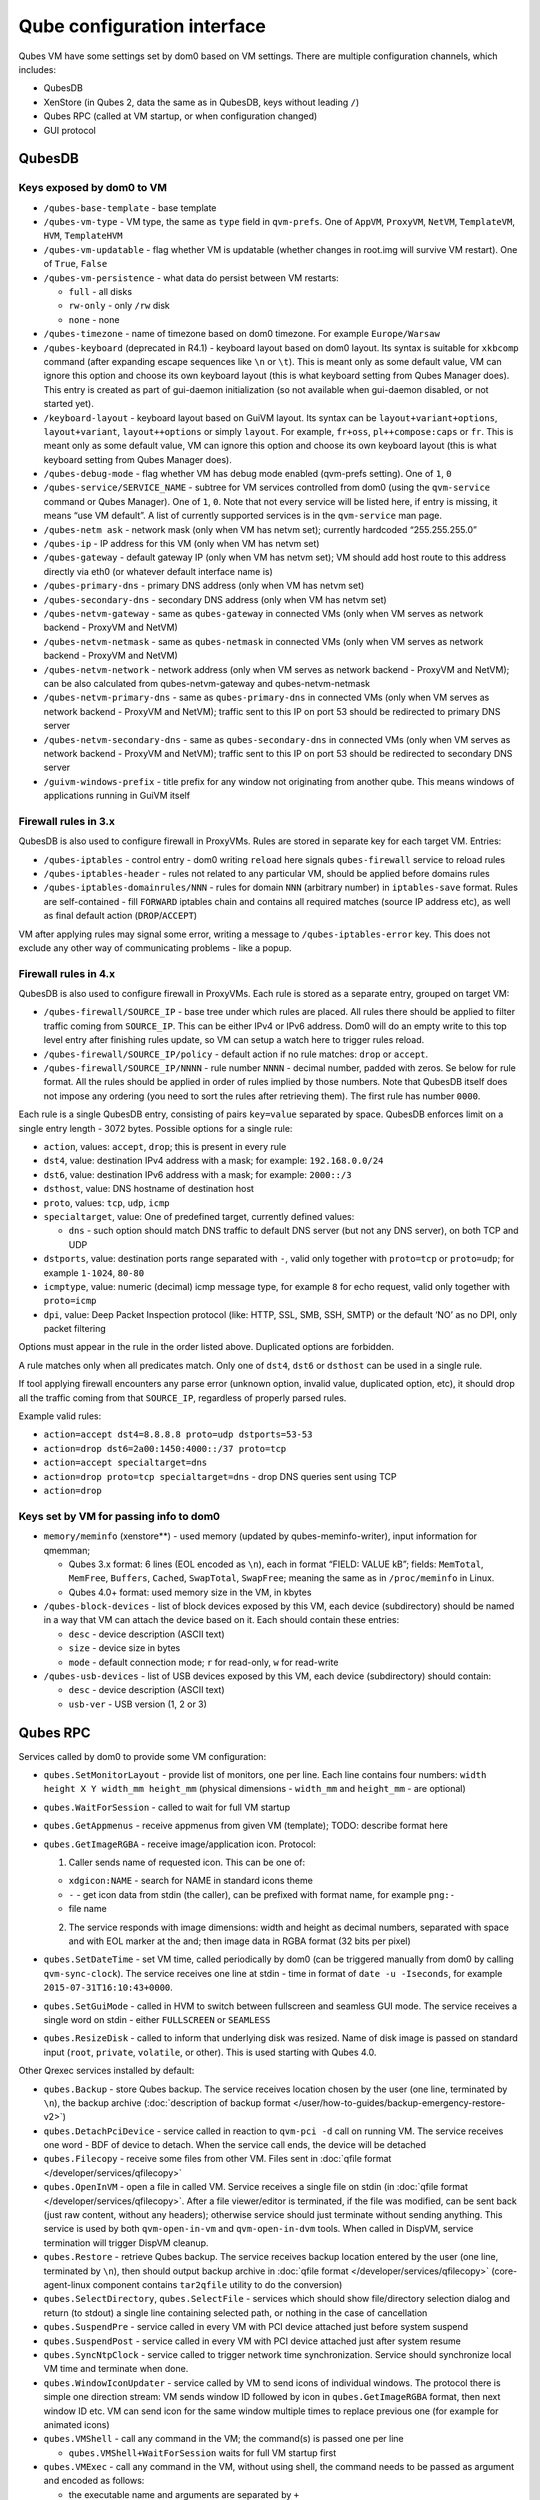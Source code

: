 ============================
Qube configuration interface
============================


Qubes VM have some settings set by dom0 based on VM settings. There are
multiple configuration channels, which includes:

- QubesDB

- XenStore (in Qubes 2, data the same as in QubesDB, keys without
  leading ``/``)

- Qubes RPC (called at VM startup, or when configuration changed)

- GUI protocol



QubesDB
-------


Keys exposed by dom0 to VM
^^^^^^^^^^^^^^^^^^^^^^^^^^


- ``/qubes-base-template`` - base template

- ``/qubes-vm-type`` - VM type, the same as ``type`` field in
  ``qvm-prefs``. One of ``AppVM``, ``ProxyVM``, ``NetVM``,
  ``TemplateVM``, ``HVM``, ``TemplateHVM``

- ``/qubes-vm-updatable`` - flag whether VM is updatable (whether
  changes in root.img will survive VM restart). One of ``True``,
  ``False``

- ``/qubes-vm-persistence`` - what data do persist between VM restarts:

  - ``full`` - all disks

  - ``rw-only`` - only ``/rw`` disk

  - ``none`` - none



- ``/qubes-timezone`` - name of timezone based on dom0 timezone. For
  example ``Europe/Warsaw``

- ``/qubes-keyboard`` (deprecated in R4.1) - keyboard layout based on
  dom0 layout. Its syntax is suitable for ``xkbcomp`` command (after
  expanding escape sequences like ``\n`` or ``\t``). This is meant only
  as some default value, VM can ignore this option and choose its own
  keyboard layout (this is what keyboard setting from Qubes Manager
  does). This entry is created as part of gui-daemon initialization (so
  not available when gui-daemon disabled, or not started yet).

- ``/keyboard-layout`` - keyboard layout based on GuiVM layout. Its
  syntax can be ``layout+variant+options``, ``layout+variant``,
  ``layout++options`` or simply ``layout``. For example, ``fr+oss``,
  ``pl++compose:caps`` or ``fr``. This is meant only as some default
  value, VM can ignore this option and choose its own keyboard layout
  (this is what keyboard setting from Qubes Manager does).

- ``/qubes-debug-mode`` - flag whether VM has debug mode enabled
  (qvm-prefs setting). One of ``1``, ``0``

- ``/qubes-service/SERVICE_NAME`` - subtree for VM services controlled
  from dom0 (using the ``qvm-service`` command or Qubes Manager). One
  of ``1``, ``0``. Note that not every service will be listed here, if
  entry is missing, it means “use VM default”. A list of currently
  supported services is in the ``qvm-service`` man page.

- ``/qubes-netm ask`` - network mask (only when VM has netvm set);
  currently hardcoded “255.255.255.0”

- ``/qubes-ip`` - IP address for this VM (only when VM has netvm set)

- ``/qubes-gateway`` - default gateway IP (only when VM has netvm set);
  VM should add host route to this address directly via eth0 (or
  whatever default interface name is)

- ``/qubes-primary-dns`` - primary DNS address (only when VM has netvm
  set)

- ``/qubes-secondary-dns`` - secondary DNS address (only when VM has
  netvm set)

- ``/qubes-netvm-gateway`` - same as ``qubes-gateway`` in connected VMs
  (only when VM serves as network backend - ProxyVM and NetVM)

- ``/qubes-netvm-netmask`` - same as ``qubes-netmask`` in connected VMs
  (only when VM serves as network backend - ProxyVM and NetVM)

- ``/qubes-netvm-network`` - network address (only when VM serves as
  network backend - ProxyVM and NetVM); can be also calculated from
  qubes-netvm-gateway and qubes-netvm-netmask

- ``/qubes-netvm-primary-dns`` - same as ``qubes-primary-dns`` in
  connected VMs (only when VM serves as network backend - ProxyVM and
  NetVM); traffic sent to this IP on port 53 should be redirected to
  primary DNS server

- ``/qubes-netvm-secondary-dns`` - same as ``qubes-secondary-dns`` in
  connected VMs (only when VM serves as network backend - ProxyVM and
  NetVM); traffic sent to this IP on port 53 should be redirected to
  secondary DNS server

- ``/guivm-windows-prefix`` - title prefix for any window not
  originating from another qube. This means windows of applications
  running in GuiVM itself



Firewall rules in 3.x
^^^^^^^^^^^^^^^^^^^^^


QubesDB is also used to configure firewall in ProxyVMs. Rules are stored
in separate key for each target VM. Entries:

- ``/qubes-iptables`` - control entry - dom0 writing ``reload`` here
  signals ``qubes-firewall`` service to reload rules

- ``/qubes-iptables-header`` - rules not related to any particular VM,
  should be applied before domains rules

- ``/qubes-iptables-domainrules/NNN`` - rules for domain ``NNN``
  (arbitrary number) in ``iptables-save`` format. Rules are
  self-contained - fill ``FORWARD`` iptables chain and contains all
  required matches (source IP address etc), as well as final default
  action (``DROP``/``ACCEPT``)



VM after applying rules may signal some error, writing a message to
``/qubes-iptables-error`` key. This does not exclude any other way of
communicating problems - like a popup.

Firewall rules in 4.x
^^^^^^^^^^^^^^^^^^^^^


QubesDB is also used to configure firewall in ProxyVMs. Each rule is
stored as a separate entry, grouped on target VM:

- ``/qubes-firewall/SOURCE_IP`` - base tree under which rules are
  placed. All rules there should be applied to filter traffic coming
  from ``SOURCE_IP``. This can be either IPv4 or IPv6 address. Dom0
  will do an empty write to this top level entry after finishing rules
  update, so VM can setup a watch here to trigger rules reload.

- ``/qubes-firewall/SOURCE_IP/policy`` - default action if no rule
  matches: ``drop`` or ``accept``.

- ``/qubes-firewall/SOURCE_IP/NNNN`` - rule number ``NNNN`` - decimal
  number, padded with zeros. Se below for rule format. All the rules
  should be applied in order of rules implied by those numbers. Note
  that QubesDB itself does not impose any ordering (you need to sort
  the rules after retrieving them). The first rule has number ``0000``.



Each rule is a single QubesDB entry, consisting of pairs ``key=value``
separated by space. QubesDB enforces limit on a single entry length -
3072 bytes. Possible options for a single rule:

- ``action``, values: ``accept``, ``drop``; this is present in every
  rule

- ``dst4``, value: destination IPv4 address with a mask; for example:
  ``192.168.0.0/24``

- ``dst6``, value: destination IPv6 address with a mask; for example:
  ``2000::/3``

- ``dsthost``, value: DNS hostname of destination host

- ``proto``, values: ``tcp``, ``udp``, ``icmp``

- ``specialtarget``, value: One of predefined target, currently defined
  values:

  - ``dns`` - such option should match DNS traffic to default DNS
    server (but not any DNS server), on both TCP and UDP



- ``dstports``, value: destination ports range separated with ``-``,
  valid only together with ``proto=tcp`` or ``proto=udp``; for example
  ``1-1024``, ``80-80``

- ``icmptype``, value: numeric (decimal) icmp message type, for example
  ``8`` for echo request, valid only together with ``proto=icmp``

- ``dpi``, value: Deep Packet Inspection protocol (like: HTTP, SSL,
  SMB, SSH, SMTP) or the default ‘NO’ as no DPI, only packet filtering



Options must appear in the rule in the order listed above. Duplicated
options are forbidden.

A rule matches only when all predicates match. Only one of ``dst4``,
``dst6`` or ``dsthost`` can be used in a single rule.

If tool applying firewall encounters any parse error (unknown option,
invalid value, duplicated option, etc), it should drop all the traffic
coming from that ``SOURCE_IP``, regardless of properly parsed rules.

Example valid rules:

- ``action=accept dst4=8.8.8.8 proto=udp dstports=53-53``

- ``action=drop dst6=2a00:1450:4000::/37 proto=tcp``

- ``action=accept specialtarget=dns``

- ``action=drop proto=tcp specialtarget=dns`` - drop DNS queries sent
  using TCP

- ``action=drop``



Keys set by VM for passing info to dom0
^^^^^^^^^^^^^^^^^^^^^^^^^^^^^^^^^^^^^^^


- ``memory/meminfo`` (xenstore**) - used memory (updated by
  qubes-meminfo-writer), input information for qmemman;

  - Qubes 3.x format: 6 lines (EOL encoded as ``\n``), each in format
    “FIELD: VALUE kB”; fields: ``MemTotal``, ``MemFree``, ``Buffers``,
    ``Cached``, ``SwapTotal``, ``SwapFree``; meaning the same as in
    ``/proc/meminfo`` in Linux.

  - Qubes 4.0+ format: used memory size in the VM, in kbytes



- ``/qubes-block-devices`` - list of block devices exposed by this VM,
  each device (subdirectory) should be named in a way that VM can
  attach the device based on it. Each should contain these entries:

  - ``desc`` - device description (ASCII text)

  - ``size`` - device size in bytes

  - ``mode`` - default connection mode; ``r`` for read-only, ``w`` for
    read-write



- ``/qubes-usb-devices`` - list of USB devices exposed by this VM, each
  device (subdirectory) should contain:

  - ``desc`` - device description (ASCII text)

  - ``usb-ver`` - USB version (1, 2 or 3)





Qubes RPC
---------


Services called by dom0 to provide some VM configuration:

- ``qubes.SetMonitorLayout`` - provide list of monitors, one per line.
  Each line contains four numbers:
  ``width height X Y width_mm height_mm`` (physical dimensions -
  ``width_mm`` and ``height_mm`` - are optional)

- ``qubes.WaitForSession`` - called to wait for full VM startup

- ``qubes.GetAppmenus`` - receive appmenus from given VM (template);
  TODO: describe format here

- ``qubes.GetImageRGBA`` - receive image/application icon. Protocol:

  1. Caller sends name of requested icon. This can be one of:



  - ``xdgicon:NAME`` - search for NAME in standard icons theme

  - ``-`` - get icon data from stdin (the caller), can be prefixed
    with format name, for example ``png:-``

  - file name



  2. The service responds with image dimensions: width and height as
     decimal numbers, separated with space and with EOL marker at the
     and; then image data in RGBA format (32 bits per pixel)





- ``qubes.SetDateTime`` - set VM time, called periodically by dom0 (can
  be triggered manually from dom0 by calling ``qvm-sync-clock``). The
  service receives one line at stdin - time in format of
  ``date -u -Iseconds``, for example ``2015-07-31T16:10:43+0000``.

- ``qubes.SetGuiMode`` - called in HVM to switch between fullscreen and
  seamless GUI mode. The service receives a single word on stdin -
  either ``FULLSCREEN`` or ``SEAMLESS``

- ``qubes.ResizeDisk`` - called to inform that underlying disk was
  resized. Name of disk image is passed on standard input (``root``,
  ``private``, ``volatile``, or other). This is used starting with
  Qubes 4.0.



Other Qrexec services installed by default:

- ``qubes.Backup`` - store Qubes backup. The service receives location
  chosen by the user (one line, terminated by ``\n``), the backup
  archive (:doc:`description of backup format </user/how-to-guides/backup-emergency-restore-v2>`)

- ``qubes.DetachPciDevice`` - service called in reaction to
  ``qvm-pci -d`` call on running VM. The service receives one word -
  BDF of device to detach. When the service call ends, the device will
  be detached

- ``qubes.Filecopy`` - receive some files from other VM. Files sent in
  :doc:`qfile format </developer/services/qfilecopy>`

- ``qubes.OpenInVM`` - open a file in called VM. Service receives a
  single file on stdin (in :doc:`qfile format </developer/services/qfilecopy>`. After a
  file viewer/editor is terminated, if the file was modified, can be
  sent back (just raw content, without any headers); otherwise service
  should just terminate without sending anything. This service is used
  by both ``qvm-open-in-vm`` and ``qvm-open-in-dvm`` tools. When called
  in DispVM, service termination will trigger DispVM cleanup.

- ``qubes.Restore`` - retrieve Qubes backup. The service receives
  backup location entered by the user (one line, terminated by ``\n``),
  then should output backup archive in :doc:`qfile format </developer/services/qfilecopy>` (core-agent-linux component contains
  ``tar2qfile`` utility to do the conversion)

- ``qubes.SelectDirectory``, ``qubes.SelectFile`` - services which
  should show file/directory selection dialog and return (to stdout) a
  single line containing selected path, or nothing in the case of
  cancellation

- ``qubes.SuspendPre`` - service called in every VM with PCI device
  attached just before system suspend

- ``qubes.SuspendPost`` - service called in every VM with PCI device
  attached just after system resume

- ``qubes.SyncNtpClock`` - service called to trigger network time
  synchronization. Service should synchronize local VM time and
  terminate when done.

- ``qubes.WindowIconUpdater`` - service called by VM to send icons of
  individual windows. The protocol there is simple one direction
  stream: VM sends window ID followed by icon in ``qubes.GetImageRGBA``
  format, then next window ID etc. VM can send icon for the same window
  multiple times to replace previous one (for example for animated
  icons)

- ``qubes.VMShell`` - call any command in the VM; the command(s) is
  passed one per line

  - ``qubes.VMShell+WaitForSession`` waits for full VM startup first



- ``qubes.VMExec`` - call any command in the VM, without using shell,
  the command needs to be passed as argument and encoded as follows:

  - the executable name and arguments are separated by ``+``

  - everything except alphanumeric characters, ``.`` and ``_`` needs
    to be escaped

  - bytes are escaped as ``-HH`` (where ``HH`` is hex code, capital
    letters only)

  - ``-`` itself can be escaped as ``--``

  - example: to run ``ls -a /home/user``, use
    ``qubes.VMExec+ls+--a+-2Fhome-2Fuser``



- ``qubes.VMExecGUI`` - a variant of ``qubes.VMExec`` that waits for
  full VM startup first



Services called in GuiVM:

- ``policy.Ask``, ``policy.Notify`` - confirmation prompt and
  notifications for Qubes RPC calls, see :ref:`qrexec-policy implementation <developer/services/qrexec-internals:\`\`qrexec-policy\`\` implementation>`
  for a detailed description.



Currently Qubes still calls few tools in VM directly, not using service
abstraction. This will change in the future. Those tools are:

- ``/usr/lib/qubes/qubes-download-dom0-updates.sh`` - script to
  download updates (or new packages to be installed) for dom0
  (``qubes-dom0-update`` tool)

- ``date -u -Iseconds`` - called directly to retrieve time after
  calling ``qubes.SyncNtpClock`` service (``qvm-sync-clock`` tool)

- ``nm-online -x`` - called before ``qubes.SyncNtpClock`` service call
  by ``qvm-sync-clock`` tool

- ``resize2fs`` - called to resize filesystem on /rw partition by
  ``qvm-grow-private`` tool

- ``gpk-update-viewer`` - called by Qubes Manager to display available
  updates in a TemplateVM

- ``systemctl start qubes-update-check.timer`` (and similarly stop) -
  called when enabling/disabling updates checking in given VM
  (``qubes-update-check`` :doc:`qvm-service </user/advanced-topics/qubes-service>`)



Additionally, automatic tests extensively run various commands directly
in VMs. We do not plan to change that.

GUI protocol
------------


GUI initialization includes passing the whole screen dimensions from
dom0 to VM. This will most likely be overwritten by
qubes.SetMonitorLayout Qubes RPC call.
